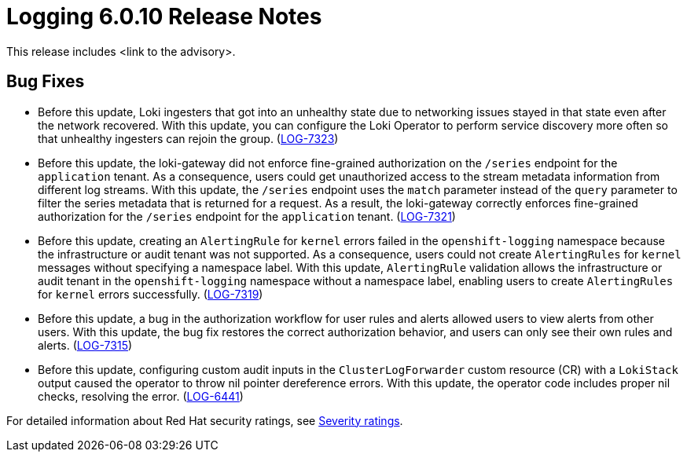 // Module included in the following assemblies:
//
// * release_nates/logging-release-notes-6.0.adoc

:_mod-docs-content-type: REFERENCE
[id="logging-release-notes-6-0-10_{context}"]
= Logging 6.0.10 Release Notes

This release includes <link to the advisory>.
// The above line needs rephrasing once the advisory link is ready.

[id="logging-release-notes-6-0-10-bug-fixes_{context}"]
== Bug Fixes

* Before this update, Loki ingesters that got into an unhealthy state due to networking issues stayed in that state even after the network recovered. With this update, you can configure the Loki Operator to perform service discovery more often so that unhealthy ingesters can rejoin the group. (link:https://issues.redhat.com/browse/LOG-7323[LOG-7323])

* Before this update, the loki-gateway did not enforce fine-grained authorization on the `/series` endpoint for the `application` tenant. As a consequence, users could get unauthorized access to the stream metadata information from different log streams. With this update, the `/series` endpoint uses the `match` parameter instead of the `query` parameter to filter the series metadata that is returned for a request. As a result, the loki-gateway correctly enforces fine-grained authorization for the `/series` endpoint for the `application` tenant. (link:https://issues.redhat.com/browse/LOG-7321[LOG-7321])

* Before this update, creating an `AlertingRule` for `kernel` errors failed in the `openshift-logging` namespace because the infrastructure or audit tenant was not supported. As a consequence, users could not create `AlertingRules` for `kernel` messages without specifying a namespace label. With this update, `AlertingRule` validation allows the infrastructure or audit tenant in the `openshift-logging` namespace without a namespace label, enabling users to create `AlertingRules` for `kernel` errors successfully. (link:https://issues.redhat.com/browse/LOG-7319[LOG-7319])

* Before this update, a bug in the authorization workflow for user rules and alerts allowed users to view alerts from other users. With this update, the bug fix restores the correct authorization behavior, and users can only see their own rules and alerts. (link:https://issues.redhat.com/browse/LOG-7315[LOG-7315])

* Before this update, configuring custom audit inputs in the `ClusterLogForwarder` custom resource (CR) with a `LokiStack` output caused the operator to throw nil pointer dereference errors. With this update, the operator code includes proper nil checks, resolving the error. (link:https://issues.redhat.com/browse/LOG-6441[LOG-6441])

//[id="logging-release-notes-6-0-10-cves_{context}"]
//== CVEs

// Need to check the list of CVEs for 6.0.10

For detailed information about Red{nbsp}Hat security ratings, see link:https://access.redhat.com/security/updates/classification/#important[Severity ratings].
